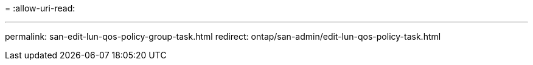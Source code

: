 = 
:allow-uri-read: 


'''
permalink: san-edit-lun-qos-policy-group-task.html
redirect: ontap/san-admin/edit-lun-qos-policy-task.html
